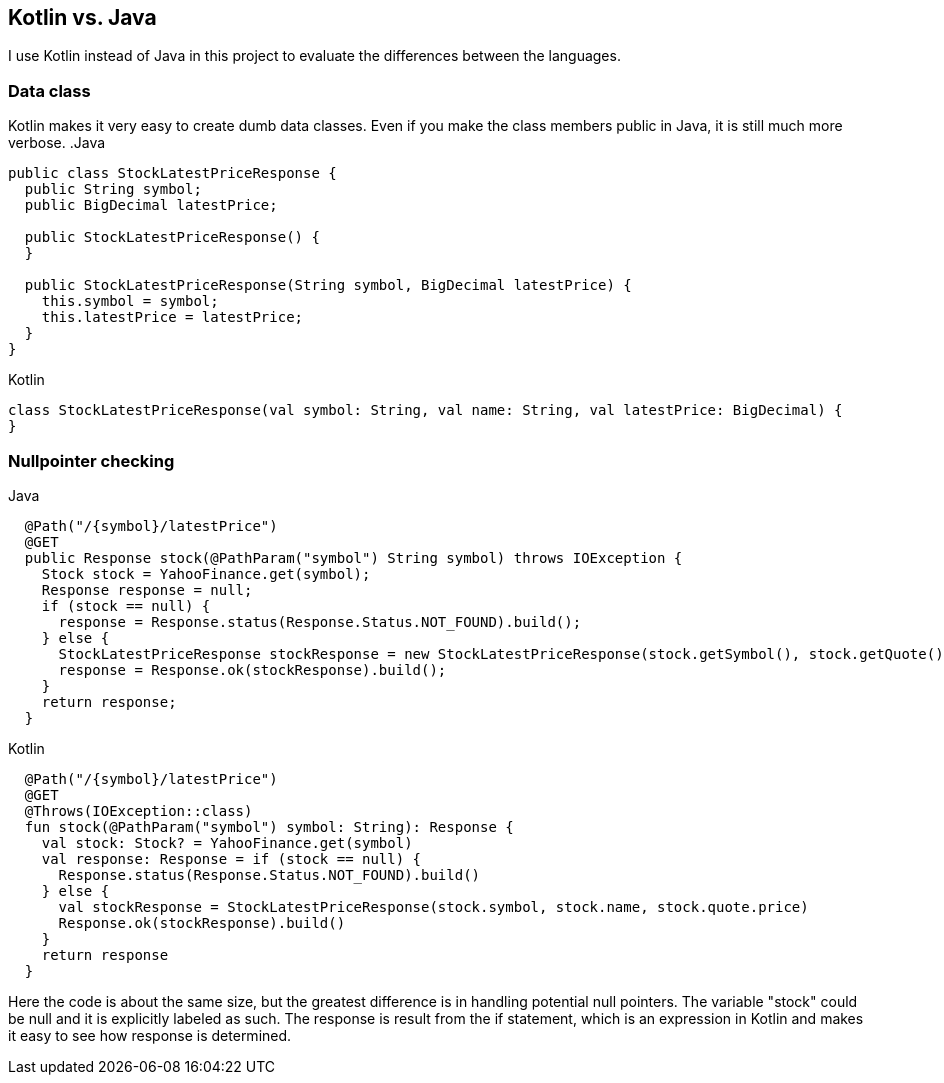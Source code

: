 == Kotlin vs. Java
I use Kotlin instead of Java in this project to evaluate the differences between the languages.

=== Data class
Kotlin makes it very easy to create dumb data classes. Even if you make the class members public in Java, it is still much more verbose.
.Java
[source,java]
----
public class StockLatestPriceResponse {
  public String symbol;
  public BigDecimal latestPrice;

  public StockLatestPriceResponse() {
  }

  public StockLatestPriceResponse(String symbol, BigDecimal latestPrice) {
    this.symbol = symbol;
    this.latestPrice = latestPrice;
  }
}
----

.Kotlin
[source,java]
----
class StockLatestPriceResponse(val symbol: String, val name: String, val latestPrice: BigDecimal) {
}
----

=== Nullpointer checking

.Java
[source,java]
----
  @Path("/{symbol}/latestPrice")
  @GET
  public Response stock(@PathParam("symbol") String symbol) throws IOException {
    Stock stock = YahooFinance.get(symbol);
    Response response = null;
    if (stock == null) {
      response = Response.status(Response.Status.NOT_FOUND).build();
    } else {
      StockLatestPriceResponse stockResponse = new StockLatestPriceResponse(stock.getSymbol(), stock.getQuote().getPrice());
      response = Response.ok(stockResponse).build();
    }
    return response;
  }
----

.Kotlin
[source,java]
----
  @Path("/{symbol}/latestPrice")
  @GET
  @Throws(IOException::class)
  fun stock(@PathParam("symbol") symbol: String): Response {
    val stock: Stock? = YahooFinance.get(symbol)
    val response: Response = if (stock == null) {
      Response.status(Response.Status.NOT_FOUND).build()
    } else {
      val stockResponse = StockLatestPriceResponse(stock.symbol, stock.name, stock.quote.price)
      Response.ok(stockResponse).build()
    }
    return response
  }
----

Here the code is about the same size, but the greatest difference is in handling potential null pointers. The variable "stock" could be
null and it is explicitly labeled as such. The response is result from the if statement, which is an expression in Kotlin and makes it
easy to see how response is determined.

